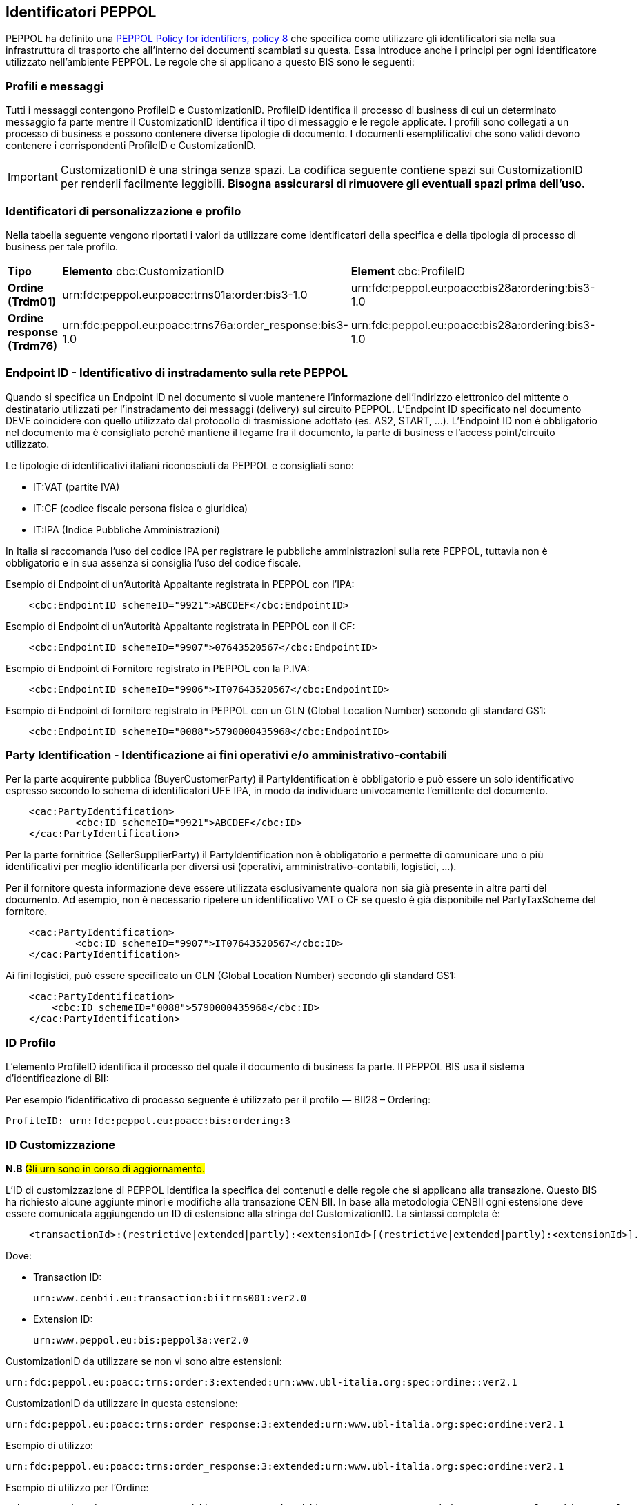 == Identificatori PEPPOL

PEPPOL ha definito una https://joinup.ec.europa.eu/svn/peppol/TransportInfrastructure/PEPPOL_Policy%20for%20use%20of%20identifiers-300.pdf[PEPPOL Policy for identifiers, policy 8] che specifica come utilizzare gli identificatori sia nella sua infrastruttura di trasporto che all’interno dei documenti scambiati su questa.  Essa introduce anche i principi per ogni identificatore utilizzato nell’ambiente PEPPOL.   Le regole che si applicano a questo BIS sono le seguenti:

=== Profili e messaggi

Tutti i messaggi contengono ProfileID e CustomizationID.
ProfileID identifica il processo di business di cui un determinato messaggio fa parte mentre il CustomizationID identifica il tipo di messaggio e le regole applicate.
I profili sono collegati a un processo di business e possono contenere diverse tipologie di documento.
I documenti esemplificativi che sono validi devono contenere i corrispondenti ProfileID e CustomizationID.

[IMPORTANT] 

CustomizationID è una stringa senza spazi. La codifica seguente contiene spazi sui CustomizationID per renderli facilmente leggibili. *Bisogna assicurarsi di rimuovere gli eventuali spazi prima dell’uso.*

=== Identificatori di personalizzazione e profilo

Nella tabella seguente vengono riportati i valori da utilizzare come identificatori della specifica e della tipologia di processo di business per tale profilo.


[width="100%", cols="1,4, 4"]
|===
| *Tipo * | *Elemento* cbc:CustomizationID | *Element* cbc:ProfileID   
| *Ordine (Trdm01)* | urn:fdc:peppol.eu:poacc:trns01a:order:bis3-1.0 | urn:fdc:peppol.eu:poacc:bis28a:ordering:bis3-1.0
| *Ordine response (Trdm76)* | urn:fdc:peppol.eu:poacc:trns76a:order_response:bis3-1.0 | urn:fdc:peppol.eu:poacc:bis28a:ordering:bis3-1.0    
|===

=== Endpoint ID - Identificativo di instradamento sulla rete PEPPOL

Quando si specifica un Endpoint ID nel documento si vuole mantenere l’informazione dell’indirizzo elettronico del mittente o destinatario utilizzati per l’instradamento dei messaggi (delivery) sul circuito PEPPOL.
L’Endpoint ID specificato nel documento DEVE coincidere con quello utilizzato dal protocollo di trasmissione adottato (es. AS2, START, ...).
L’Endpoint ID non è obbligatorio nel documento ma è consigliato perché mantiene il legame fra il documento, la parte di business e l’access point/circuito utilizzato.

Le tipologie di identificativi italiani riconosciuti da PEPPOL e consigliati sono:

* IT:VAT	(partite IVA)
* IT:CF	(codice fiscale persona fisica o giuridica)
* IT:IPA	(Indice Pubbliche Amministrazioni) 

In Italia si raccomanda l’uso del codice IPA per registrare le pubbliche amministrazioni sulla rete PEPPOL, tuttavia non è obbligatorio e in sua assenza si consiglia l’uso del codice fiscale.

.Esempio di Endpoint di un’Autorità Appaltante registrata in PEPPOL con l’IPA:
[source, xml]

    <cbc:EndpointID schemeID="9921">ABCDEF</cbc:EndpointID>

.Esempio di Endpoint di un’Autorità Appaltante registrata in PEPPOL con il CF:
[source, xml]

    <cbc:EndpointID schemeID="9907">07643520567</cbc:EndpointID>

.Esempio di Endpoint di Fornitore registrato in PEPPOL con la P.IVA:
[source, xml]

    <cbc:EndpointID schemeID="9906">IT07643520567</cbc:EndpointID>

.Esempio di Endpoint di fornitore registrato in PEPPOL con un GLN (Global Location Number) secondo gli standard GS1:
[source, xml]

    <cbc:EndpointID schemeID="0088">5790000435968</cbc:EndpointID>

=== Party Identification - Identificazione ai fini operativi e/o amministrativo-contabili

Per la parte acquirente pubblica (BuyerCustomerParty) il PartyIdentification è obbligatorio e può essere un solo identificativo espresso secondo lo schema di identificatori UFE IPA, in modo da individuare univocamente l’emittente del documento.
[source, xml]

    <cac:PartyIdentification>
	    <cbc:ID schemeID="9921">ABCDEF</cbc:ID>
    </cac:PartyIdentification>

Per la parte fornitrice (SellerSupplierParty) il PartyIdentification non è obbligatorio e permette di comunicare uno o più identificativi per meglio identificarla per diversi usi (operativi, amministrativo-contabili, logistici, …).

Per il fornitore questa informazione deve essere utilizzata esclusivamente qualora non sia già presente in altre parti del documento. Ad esempio, non è necessario ripetere un identificativo VAT o CF se questo è già disponibile nel PartyTaxScheme del fornitore.
[source, xml]

    <cac:PartyIdentification>
	    <cbc:ID schemeID="9907">IT07643520567</cbc:ID>
    </cac:PartyIdentification>

Ai fini logistici, può essere specificato un GLN (Global Location Number) secondo gli standard GS1:
[source, xml]

    <cac:PartyIdentification>
        <cbc:ID schemeID="0088">5790000435968</cbc:ID>
    </cac:PartyIdentification>

=== ID Profilo

L’elemento ProfileID identifica il processo del quale il documento di business fa parte. Il PEPPOL BIS usa il sistema d’identificazione di BII: 

Per esempio l’identificativo di processo seguente è utilizzato per il profilo ― BII28 – Ordering:

[source, xml]

ProfileID: urn:fdc:peppol.eu:poacc:bis:ordering:3

=== ID Customizzazione

*N.B* #Gli urn sono in corso di aggiornamento.#

L’ID di customizzazione di PEPPOL identifica la specifica dei contenuti e delle regole che si applicano alla transazione. Questo BIS ha richiesto alcune aggiunte minori e modifiche alla transazione CEN BII. In base alla metodologia CENBII ogni estensione deve essere comunicata aggiungendo un ID di estensione alla stringa del CustomizationID. La sintassi completa è:  
[source, xml]

    <transactionId>:(restrictive|extended|partly):<extensionId>[(restrictive|extended|partly):<extensionId>].

Dove:

*** Transaction ID: 
[source, xml]
urn:www.cenbii.eu:transaction:biitrns001:ver2.0
*** Extension ID:   
[source, xml]   
urn:www.peppol.eu:bis:peppol3a:ver2.0

CustomizationID da utilizzare se non vi sono altre estensioni:
[source, xml]
urn:fdc:peppol.eu:poacc:trns:order:3:extended:urn:www.ubl-italia.org:spec:ordine::ver2.1

CustomizationID da utilizzare in questa estensione: 
[source, xml]
urn:fdc:peppol.eu:poacc:trns:order_response:3:extended:urn:www.ubl-italia.org:spec:ordine:ver2.1 

.Esempio di utilizzo:
[source, xml]
urn:fdc:peppol.eu:poacc:trns:order_response:3:extended:urn:www.ubl-italia.org:spec:ordine:ver2.1

.Esempio di utilizzo per l’Ordine:

[source, xml]
<cbc:CustomizationID>urn:www.cenbii.eu:transaction:biitrns001:ver2.0:extended:urn:www.peppol.eu:bis:peppol28a:ver1.0:extended:urn:www.ubl-italia.org:spec:ordine:ver2.1</cbc:CustomizationID>	

.Esempio di utilizzo per la Risposta d’Ordine:

[source, xml]
<cbc:CustomizationID>urn:www.cenbii.eu:transaction:biitrns076:ver2.0:extended:urn:www.peppol.eu:bis:peppol28a:ver1.0:extended:urn:www.ubl-italia.org:spec:ordine:ver2.1</cbc:CustomizationID>

[IMPORTANT]
====
Non appena possibile verrano indicati gli urn aggiornati della versione corrente
====
    
=== Spazio dei nomi

Lo spazio dei nomi (namespace) dell’ordine http://docs.oasis-open.org/ubl/UBL-2.1.html[UBL 2.1] è:

[source, xml]

urn:oasis:names:specification:ubl:schema:xsd:Order-2

Lo spazio dei nomi (namespace) della http://docs.oasis-open.org/ubl/os-UBL-2.1/xsd/maindoc/UBL-OrderResponse-2.1.xsd[Risposta d’Ordine UBL 2.1] è:

[source, xml]

urn:oasis:names:specification:ubl:schema:xsd:OrderResponse-2